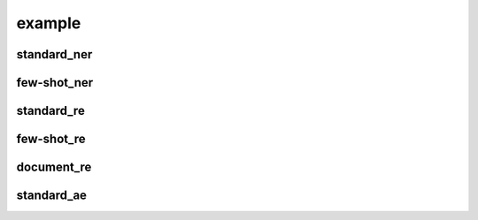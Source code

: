 example
=======

standard_ner
------------

few-shot_ner
------------

standard_re
-----------

few-shot_re
-----------

document_re
-----------

standard_ae
-----------

